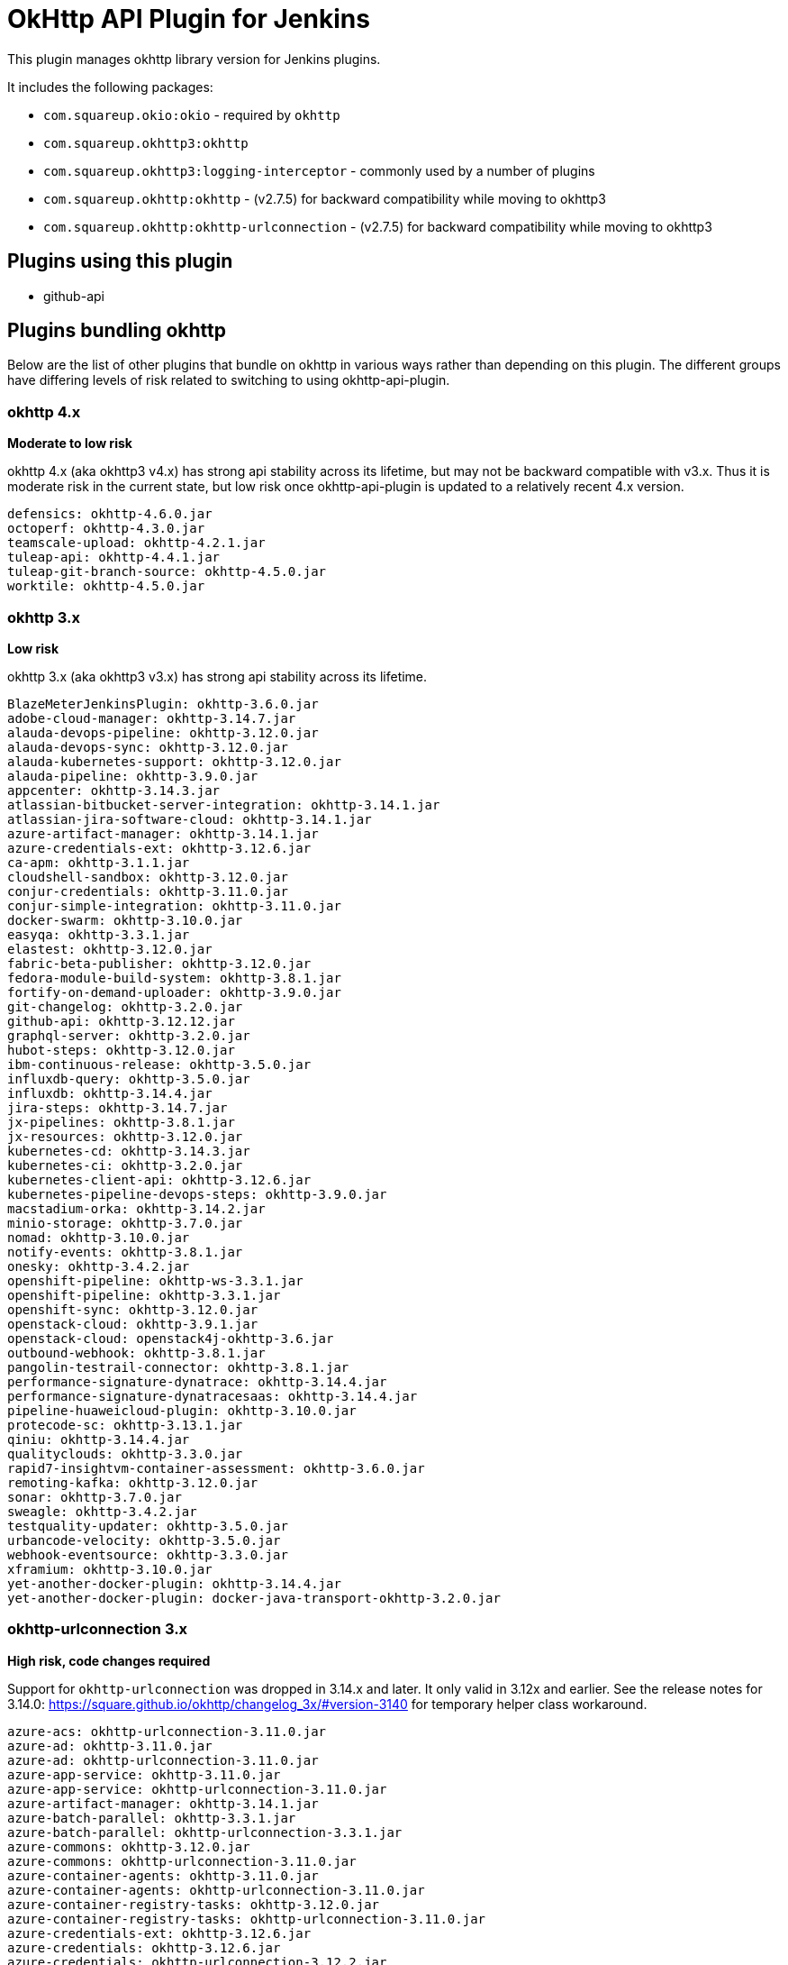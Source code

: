 # OkHttp API Plugin for Jenkins

This plugin manages okhttp library version for Jenkins plugins.

It includes the following packages:

* `com.squareup.okio:okio` - required by `okhttp`
* `com.squareup.okhttp3:okhttp`
* `com.squareup.okhttp3:logging-interceptor` - commonly used by a number of plugins
* `com.squareup.okhttp:okhttp` - (v2.7.5) for backward compatibility while moving to okhttp3
* `com.squareup.okhttp:okhttp-urlconnection` - (v2.7.5) for backward compatibility while moving to okhttp3

## Plugins using this plugin

* github-api

## Plugins bundling okhttp

Below are the list of other plugins that bundle on okhttp in various ways rather than depending on this plugin.  
The different groups have differing levels of risk related to switching to using okhttp-api-plugin.

### okhttp 4.x

*Moderate to low risk*

okhttp 4.x (aka okhttp3 v4.x) has strong api stability across its lifetime, but may not be backward compatible with v3.x. 
Thus it is moderate risk in the current state, but low risk once okhttp-api-plugin is updated to a relatively recent 4.x version. 

```
defensics: okhttp-4.6.0.jar
octoperf: okhttp-4.3.0.jar
teamscale-upload: okhttp-4.2.1.jar
tuleap-api: okhttp-4.4.1.jar
tuleap-git-branch-source: okhttp-4.5.0.jar
worktile: okhttp-4.5.0.jar
```

### okhttp 3.x

*Low risk* 

okhttp 3.x (aka okhttp3 v3.x) has strong api stability across its lifetime. 

```
BlazeMeterJenkinsPlugin: okhttp-3.6.0.jar
adobe-cloud-manager: okhttp-3.14.7.jar
alauda-devops-pipeline: okhttp-3.12.0.jar
alauda-devops-sync: okhttp-3.12.0.jar
alauda-kubernetes-support: okhttp-3.12.0.jar
alauda-pipeline: okhttp-3.9.0.jar
appcenter: okhttp-3.14.3.jar
atlassian-bitbucket-server-integration: okhttp-3.14.1.jar
atlassian-jira-software-cloud: okhttp-3.14.1.jar
azure-artifact-manager: okhttp-3.14.1.jar
azure-credentials-ext: okhttp-3.12.6.jar
ca-apm: okhttp-3.1.1.jar
cloudshell-sandbox: okhttp-3.12.0.jar
conjur-credentials: okhttp-3.11.0.jar
conjur-simple-integration: okhttp-3.11.0.jar
docker-swarm: okhttp-3.10.0.jar
easyqa: okhttp-3.3.1.jar
elastest: okhttp-3.12.0.jar
fabric-beta-publisher: okhttp-3.12.0.jar
fedora-module-build-system: okhttp-3.8.1.jar
fortify-on-demand-uploader: okhttp-3.9.0.jar
git-changelog: okhttp-3.2.0.jar
github-api: okhttp-3.12.12.jar
graphql-server: okhttp-3.2.0.jar
hubot-steps: okhttp-3.12.0.jar
ibm-continuous-release: okhttp-3.5.0.jar
influxdb-query: okhttp-3.5.0.jar
influxdb: okhttp-3.14.4.jar
jira-steps: okhttp-3.14.7.jar
jx-pipelines: okhttp-3.8.1.jar
jx-resources: okhttp-3.12.0.jar
kubernetes-cd: okhttp-3.14.3.jar
kubernetes-ci: okhttp-3.2.0.jar
kubernetes-client-api: okhttp-3.12.6.jar
kubernetes-pipeline-devops-steps: okhttp-3.9.0.jar
macstadium-orka: okhttp-3.14.2.jar
minio-storage: okhttp-3.7.0.jar
nomad: okhttp-3.10.0.jar
notify-events: okhttp-3.8.1.jar
onesky: okhttp-3.4.2.jar
openshift-pipeline: okhttp-ws-3.3.1.jar
openshift-pipeline: okhttp-3.3.1.jar
openshift-sync: okhttp-3.12.0.jar
openstack-cloud: okhttp-3.9.1.jar
openstack-cloud: openstack4j-okhttp-3.6.jar
outbound-webhook: okhttp-3.8.1.jar
pangolin-testrail-connector: okhttp-3.8.1.jar
performance-signature-dynatrace: okhttp-3.14.4.jar
performance-signature-dynatracesaas: okhttp-3.14.4.jar
pipeline-huaweicloud-plugin: okhttp-3.10.0.jar
protecode-sc: okhttp-3.13.1.jar
qiniu: okhttp-3.14.4.jar
qualityclouds: okhttp-3.3.0.jar
rapid7-insightvm-container-assessment: okhttp-3.6.0.jar
remoting-kafka: okhttp-3.12.0.jar
sonar: okhttp-3.7.0.jar
sweagle: okhttp-3.4.2.jar
testquality-updater: okhttp-3.5.0.jar
urbancode-velocity: okhttp-3.5.0.jar
webhook-eventsource: okhttp-3.3.0.jar
xframium: okhttp-3.10.0.jar
yet-another-docker-plugin: okhttp-3.14.4.jar
yet-another-docker-plugin: docker-java-transport-okhttp-3.2.0.jar
```

### okhttp-urlconnection 3.x

*High risk, code changes required*

Support for `okhttp-urlconnection` was dropped in 3.14.x and later.
It only valid in 3.12x and earlier. 
See the release notes for 3.14.0: https://square.github.io/okhttp/changelog_3x/#version-3140 for temporary helper class workaround.

```
azure-acs: okhttp-urlconnection-3.11.0.jar
azure-ad: okhttp-3.11.0.jar
azure-ad: okhttp-urlconnection-3.11.0.jar
azure-app-service: okhttp-3.11.0.jar
azure-app-service: okhttp-urlconnection-3.11.0.jar
azure-artifact-manager: okhttp-3.14.1.jar
azure-batch-parallel: okhttp-3.3.1.jar
azure-batch-parallel: okhttp-urlconnection-3.3.1.jar
azure-commons: okhttp-3.12.0.jar
azure-commons: okhttp-urlconnection-3.11.0.jar
azure-container-agents: okhttp-3.11.0.jar
azure-container-agents: okhttp-urlconnection-3.11.0.jar
azure-container-registry-tasks: okhttp-3.12.0.jar
azure-container-registry-tasks: okhttp-urlconnection-3.11.0.jar
azure-credentials-ext: okhttp-3.12.6.jar
azure-credentials: okhttp-3.12.6.jar
azure-credentials: okhttp-urlconnection-3.12.2.jar
azure-function: okhttp-3.4.2.jar
azure-function: okhttp-urlconnection-3.4.2.jar
azure-iot-edge: okhttp-3.4.2.jar
azure-iot-edge: okhttp-urlconnection-3.4.2.jar
azure-vm-agents: okhttp-3.4.2.jar
azure-vm-agents: okhttp-urlconnection-3.4.2.jar
azure-vmss: okhttp-3.14.7.jar
azure-vmss: okhttp-urlconnection-3.4.2.jar
okhttp-api: okhttp-3.12.12.jar
okhttp-api: okhttp-urlconnection-3.12.12.jar
service-fabric: okhttp-3.4.2.jar
service-fabric: okhttp-urlconnection-3.4.2.jar
upload-pgyer: okhttp-3.10.0.jar
upload-pgyer: okhttp-urlconnection-3.10.0.jar
```


### okhttp 2.x

*Low risk, code changes required*

This plugin does not include okhttp v2.x. 
This was done intentionally to avoid potential security issues related to bundling a version that is no longer maintained in any way.

The plugins below could be updated to use okhttp-api-plugin if they update to using okhttp3.

There is some risk of this plugin effecting the plugins below - both depend on `okio`.  However, `okio` is also extremely stable and is unlikely to introduce breaking changes.

```
alauda-devops-pipeline: okhttp-2.7.5.jar
alauda-devops-sync: okhttp-2.7.5.jar
alauda-kubernetes-support: okhttp-ws-2.7.5.jar
alauda-kubernetes-support: okhttp-2.7.5.jar
azure-dev-spaces: okhttp-2.7.5.jar
azure-dev-spaces: okhttp-ws-2.7.5.jar
bitbucket-approve: okhttp-2.1.0.jar
coding-webhook: okhttp-urlconnection-2.5.0.jar
coding-webhook: okhttp-2.5.0.jar
fortify: okhttp-2.7.5.jar
frugal-testing: okhttp-2.7.5.jar
git-changelog: okhttp-2.7.5.jar
github: okhttp-2.7.5.jar
github: okhttp-urlconnection-2.7.5.jar
http-post: okhttp-2.1.0.jar
incapptic-connect-uploader: okhttp-2.7.5.jar
jclouds-jenkins: jclouds-okhttp-2.2.0.jar
jclouds-jenkins: okhttp-2.2.0.jar
kiuwanJenkinsPlugin: okhttp-2.7.5.jar
kubernetes-ci: okhttp-2.7.2.jar
kubernetes-ci: okhttp-ws-2.7.2.jar
mdt-deployment: okhttp-2.3.0.jar
release-helper: okhttp-2.4.0.jar
```


